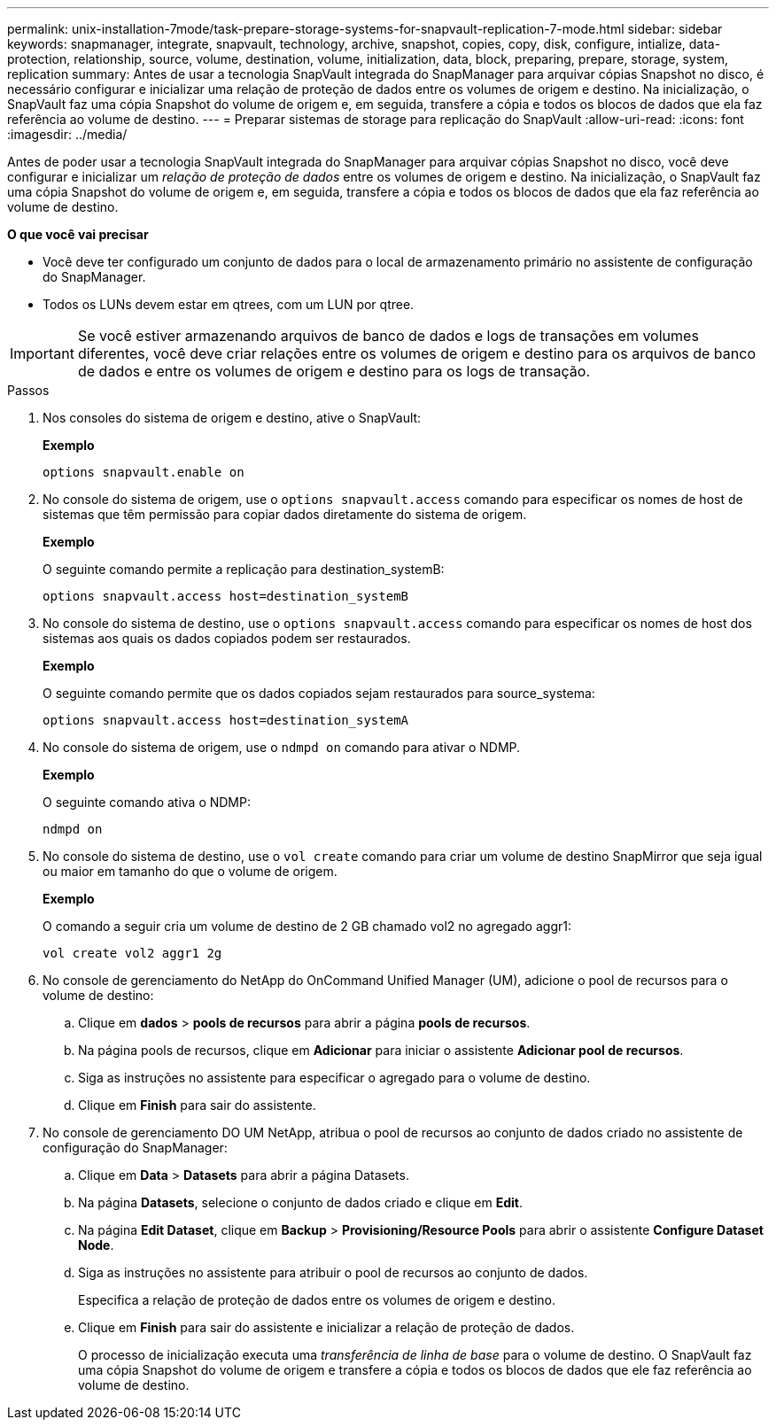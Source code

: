 ---
permalink: unix-installation-7mode/task-prepare-storage-systems-for-snapvault-replication-7-mode.html 
sidebar: sidebar 
keywords: snapmanager, integrate, snapvault, technology, archive, snapshot, copies, copy, disk, configure, intialize, data-protection, relationship, source, volume, destination, volume, initialization, data, block, preparing, prepare, storage, system, replication 
summary: Antes de usar a tecnologia SnapVault integrada do SnapManager para arquivar cópias Snapshot no disco, é necessário configurar e inicializar uma relação de proteção de dados entre os volumes de origem e destino. Na inicialização, o SnapVault faz uma cópia Snapshot do volume de origem e, em seguida, transfere a cópia e todos os blocos de dados que ela faz referência ao volume de destino. 
---
= Preparar sistemas de storage para replicação do SnapVault
:allow-uri-read: 
:icons: font
:imagesdir: ../media/


[role="lead"]
Antes de poder usar a tecnologia SnapVault integrada do SnapManager para arquivar cópias Snapshot no disco, você deve configurar e inicializar um _relação de proteção de dados_ entre os volumes de origem e destino. Na inicialização, o SnapVault faz uma cópia Snapshot do volume de origem e, em seguida, transfere a cópia e todos os blocos de dados que ela faz referência ao volume de destino.

*O que você vai precisar*

* Você deve ter configurado um conjunto de dados para o local de armazenamento primário no assistente de configuração do SnapManager.
* Todos os LUNs devem estar em qtrees, com um LUN por qtree.



IMPORTANT: Se você estiver armazenando arquivos de banco de dados e logs de transações em volumes diferentes, você deve criar relações entre os volumes de origem e destino para os arquivos de banco de dados e entre os volumes de origem e destino para os logs de transação.

.Passos
. Nos consoles do sistema de origem e destino, ative o SnapVault:
+
*Exemplo*

+
[listing]
----
options snapvault.enable on
----
. No console do sistema de origem, use o `options snapvault.access` comando para especificar os nomes de host de sistemas que têm permissão para copiar dados diretamente do sistema de origem.
+
*Exemplo*

+
O seguinte comando permite a replicação para destination_systemB:

+
[listing]
----
options snapvault.access host=destination_systemB
----
. No console do sistema de destino, use o `options snapvault.access` comando para especificar os nomes de host dos sistemas aos quais os dados copiados podem ser restaurados.
+
*Exemplo*

+
O seguinte comando permite que os dados copiados sejam restaurados para source_systema:

+
[listing]
----
options snapvault.access host=destination_systemA
----
. No console do sistema de origem, use o `ndmpd on` comando para ativar o NDMP.
+
*Exemplo*

+
O seguinte comando ativa o NDMP:

+
[listing]
----
ndmpd on
----
. No console do sistema de destino, use o `vol create` comando para criar um volume de destino SnapMirror que seja igual ou maior em tamanho do que o volume de origem.
+
*Exemplo*

+
O comando a seguir cria um volume de destino de 2 GB chamado vol2 no agregado aggr1:

+
[listing]
----
vol create vol2 aggr1 2g
----
. No console de gerenciamento do NetApp do OnCommand Unified Manager (UM), adicione o pool de recursos para o volume de destino:
+
.. Clique em *dados* > *pools de recursos* para abrir a página *pools de recursos*.
.. Na página pools de recursos, clique em *Adicionar* para iniciar o assistente *Adicionar pool de recursos*.
.. Siga as instruções no assistente para especificar o agregado para o volume de destino.
.. Clique em *Finish* para sair do assistente.


. No console de gerenciamento DO UM NetApp, atribua o pool de recursos ao conjunto de dados criado no assistente de configuração do SnapManager:
+
.. Clique em *Data* > *Datasets* para abrir a página Datasets.
.. Na página *Datasets*, selecione o conjunto de dados criado e clique em *Edit*.
.. Na página *Edit Dataset*, clique em *Backup* > *Provisioning/Resource Pools* para abrir o assistente *Configure Dataset Node*.
.. Siga as instruções no assistente para atribuir o pool de recursos ao conjunto de dados.
+
Especifica a relação de proteção de dados entre os volumes de origem e destino.

.. Clique em *Finish* para sair do assistente e inicializar a relação de proteção de dados.
+
O processo de inicialização executa uma _transferência de linha de base_ para o volume de destino. O SnapVault faz uma cópia Snapshot do volume de origem e transfere a cópia e todos os blocos de dados que ele faz referência ao volume de destino.




